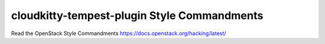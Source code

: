 cloudkitty-tempest-plugin Style Commandments
============================================

Read the OpenStack Style Commandments https://docs.openstack.org/hacking/latest/
